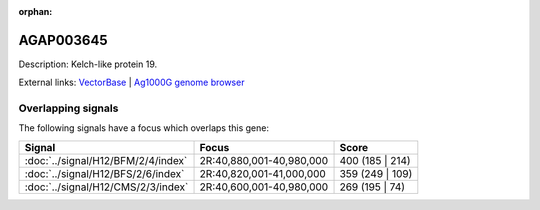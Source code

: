 :orphan:

AGAP003645
=============





Description: Kelch-like protein 19.

External links:
`VectorBase <https://www.vectorbase.org/Anopheles_gambiae/Gene/Summary?g=AGAP003645>`_ |
`Ag1000G genome browser <https://www.malariagen.net/apps/ag1000g/phase1-AR3/index.html?genome_region=2R:40927085-40930289#genomebrowser>`_

Overlapping signals
-------------------

The following signals have a focus which overlaps this gene:



.. cssclass:: table-hover
.. csv-table::
    :widths: auto
    :header: Signal,Focus,Score

    :doc:`../signal/H12/BFM/2/4/index`,"2R:40,880,001-40,980,000",400 (185 | 214)
    :doc:`../signal/H12/BFS/2/6/index`,"2R:40,820,001-41,000,000",359 (249 | 109)
    :doc:`../signal/H12/CMS/2/3/index`,"2R:40,600,001-40,980,000",269 (195 | 74)
    






